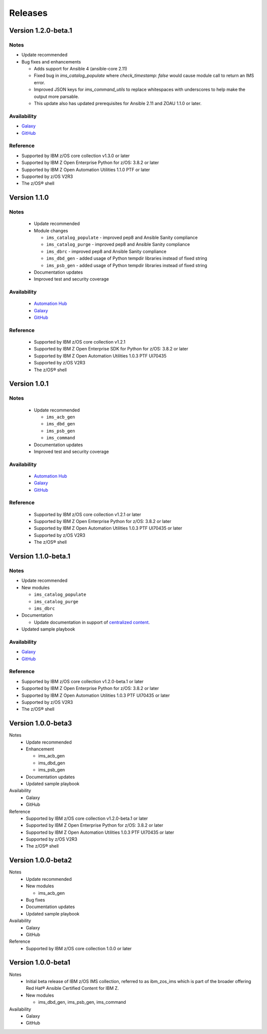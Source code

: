 .. ...........................................................................
.. © Copyright IBM Corporation 2020                                          .
.. ...........................................................................

========
Releases
========

Version 1.2.0-beta.1
====================

Notes
-----

* Update recommended
* Bug fixes and enhancements

  * Adds support for Ansible 4 (ansible-core 2.11)
  * Fixed bug in `ims_catalog_populate` where `check_timestamp: false` would cause module call to return an IMS error.
  * Improved JSON keys for `ims_command_utils` to replace whitespaces with underscores to help make the output more parsable.
  * This update also has updated prerequisites for Ansible 2.11 and ZOAU 1.1.0 or later.

Availability
------------

* `Galaxy`_
* `GitHub`_

Reference
---------

* Supported by IBM z/OS core collection v1.3.0 or later
* Supported by IBM Z Open Enterprise Python for z/OS: 3.8.2 or later
* Supported by IBM Z Open Automation Utilities 1.1.0 PTF or later
* Supported by z/OS V2R3
* The z/OS® shell

.. _centralized content:
   https://ibm.github.io/z_ansible_collections_doc/index.html

.. _GitHub:
   https://github.com/ansible-collections/ibm_zos_ims

.. _Galaxy:
   https://galaxy.ansible.com/ibm/ibm_zos_ims

Version 1.1.0
====================

Notes
-----

  * Update recommended
  * Module changes

    * ``ims_catalog_populate`` - improved pep8 and Ansible Sanity compliance
    * ``ims_catalog_purge`` - improved pep8 and Ansible Sanity compliance
    * ``ims_dbrc`` - improved pep8 and Ansible Sanity compliance
    * ``ims_dbd_gen`` - added usage of Python tempdir libraries instead of fixed string
    * ``ims_psb_gen`` - added usage of Python tempdir libraries instead of fixed string
  * Documentation updates
  * Improved test and security coverage

Availability
------------

  * `Automation Hub`_
  * `Galaxy`_
  * `GitHub`_

Reference
---------

  * Supported by IBM z/OS core collection v1.2.1
  * Supported by IBM Z Open Enterprise SDK for Python for z/OS: 3.8.2 or later
  * Supported by IBM Z Open Automation Utilities 1.0.3 PTF UI70435
  * Supported by z/OS V2R3
  * The z/OS® shell

.. _Automation Hub:
   https://www.ansible.com/products/automation-hub

.. _Galaxy:
   https://galaxy.ansible.com/ibm/ibm_zos_ims

.. _GitHub:
   https://github.com/ansible-collections/ibm_zos_ims

Version 1.0.1
====================

Notes
-----

  * Update recommended

    * ``ims_acb_gen``
    * ``ims_dbd_gen``
    * ``ims_psb_gen``
    * ``ims_command``
  * Documentation updates
  * Improved test and security coverage

Availability
------------

  * `Automation Hub`_
  * `Galaxy`_
  * `GitHub`_

Reference
---------

  * Supported by IBM z/OS core collection v1.2.1 or later
  * Supported by IBM Z Open Enterprise Python for z/OS: 3.8.2 or later
  * Supported by IBM Z Open Automation Utilities 1.0.3 PTF UI70435 or later
  * Supported by z/OS V2R3
  * The z/OS® shell

.. _Automation Hub:
   https://www.ansible.com/products/automation-hub

.. _Galaxy:
   https://galaxy.ansible.com/ibm/ibm_zos_ims

.. _GitHub:
   https://github.com/ansible-collections/ibm_zos_ims

Version 1.1.0-beta.1
====================

Notes
-----

* Update recommended
* New modules

  * ``ims_catalog_populate``
  * ``ims_catalog_purge``
  * ``ims_dbrc``
* Documentation

  * Update documentation in support of `centralized content`_.
* Updated sample playbook

Availability
------------

* `Galaxy`_
* `GitHub`_

Reference
---------

* Supported by IBM z/OS core collection v1.2.0-beta.1 or later
* Supported by IBM Z Open Enterprise Python for z/OS: 3.8.2 or later
* Supported by IBM Z Open Automation Utilities 1.0.3 PTF UI70435 or later
* Supported by z/OS V2R3
* The z/OS® shell

.. _centralized content:
   https://ibm.github.io/z_ansible_collections_doc/index.html

.. _GitHub:
   https://github.com/ansible-collections/ibm_zos_ims

.. _Galaxy:
   https://galaxy.ansible.com/ibm/ibm_zos_ims

Version 1.0.0-beta3
====================

Notes
  * Update recommended
  * Enhancement

    * ims_acb_gen
    * ims_dbd_gen
    * ims_psb_gen
  * Documentation updates
  * Updated sample playbook

Availability
  * Galaxy
  * GitHub

Reference
  * Supported by IBM z/OS core collection v1.2.0-beta.1 or later
  * Supported by IBM Z Open Enterprise Python for z/OS: 3.8.2 or later
  * Supported by IBM Z Open Automation Utilities 1.0.3 PTF UI70435 or later
  * Supported by z/OS V2R3
  * The z/OS® shell

Version 1.0.0-beta2
====================

Notes
  * Update recommended
  * New modules

    * ims_acb_gen
  * Bug fixes
  * Documentation updates
  * Updated sample playbook

Availability
  * Galaxy
  * GitHub

Reference
  * Supported by IBM z/OS core collection 1.0.0 or later

Version 1.0.0-beta1
====================

Notes
  * Initial beta release of IBM z/OS IMS collection, referred to as ibm_zos_ims
    which is part of the broader offering
    Red Hat® Ansible Certified Content for IBM Z.
  * New modules

    * ims_dbd_gen, ims_psb_gen, ims_command

Availability
  * Galaxy
  * GitHub

